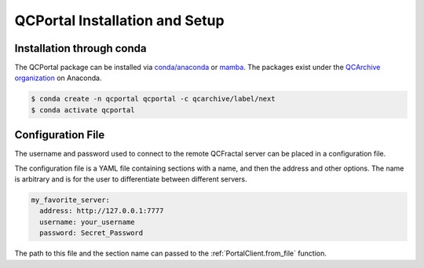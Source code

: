 QCPortal Installation and Setup
===============================

Installation through conda
--------------------------

The QCPortal package can be installed via `conda/anaconda <https://www.anaconda.com>`_
or `mamba <https://github.com/mamba-org/mamba>`_. The packages exist under the
`QCArchive organization <https://anaconda.org/QCArchive>`_ on Anaconda.

.. code-block:: bash

    $ conda create -n qcportal qcportal -c qcarchive/label/next
    $ conda activate qcportal


Configuration File
------------------

The username and password used to connect to the remote QCFractal server
can be placed in a configuration file.

The configuration file is a YAML file containing sections with a name, and then
the address and other options. The name is arbitrary and is for the user to
differentiate between different servers.

.. code-block:: yaml

   my_favorite_server:
     address: http://127.0.0.1:7777
     username: your_username 
     password: Secret_Password


The path to this file and the section name can passed to the :ref:`PortalClient.from_file` function.
